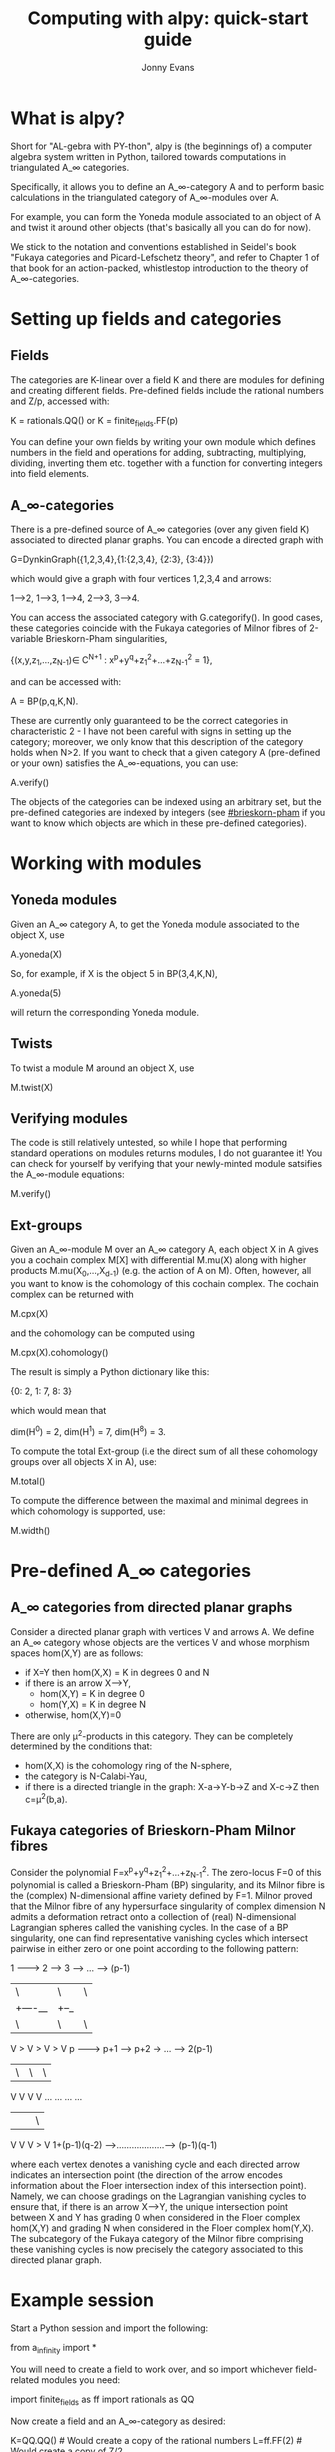 #+TITLE: Computing with alpy: quick-start guide
#+AUTHOR: Jonny Evans
#+LICENSE: GNU Public License

* What is alpy?

Short for "AL-gebra with PY-thon", alpy is (the beginnings of) a
computer algebra system written in Python, tailored towards
computations in triangulated A_\infty categories.

Specifically, it allows you to define an A_\infty-category A and to
perform basic calculations in the triangulated category of
A_\infty-modules over A.

For example, you can form the Yoneda module associated to an object of
A and twist it around other objects (that's basically all you can do
for now).

We stick to the notation and conventions established in Seidel's book
"Fukaya categories and Picard-Lefschetz theory", and refer to Chapter
1 of that book for an action-packed, whistlestop introduction to the
theory of A_\infty-categories.

* Setting up fields and categories

** Fields

The categories are K-linear over a field K and there are modules for
defining and creating different fields. Pre-defined fields include the
rational numbers and Z/p, accessed with:

    K = rationals.QQ()
 or K = finite_fields.FF(p)

You can define your own fields by writing your own module which
defines numbers in the field and operations for adding, subtracting,
multiplying, dividing, inverting them etc. together with a function
for converting integers into field elements.

** A_\infty-categories

There is a pre-defined source of A_\infty categories (over any given
field K) associated to directed planar graphs. You can encode a
directed graph with

  G=DynkinGraph({1,2,3,4},{1:{2,3,4}, {2:3}, {3:4}})

which would give a graph with four vertices 1,2,3,4 and arrows:

1-->2, 1-->3, 1-->4, 2-->3, 3-->4.

You can access the associated category with G.categorify(). In good
cases, these categories coincide with the Fukaya categories of Milnor
fibres of 2-variable Brieskorn-Pham singularities,

 {(x,y,z_1,...,z_{N-1})\in C^{N+1} : x^p+y^q+z_1^2+...+z_{N-1}^2 = 1},

and can be accessed with:

 A = BP(p,q,K,N).

These are currently only guaranteed to be the correct categories in
characteristic 2 - I have not been careful with signs in setting up
the category; moreover, we only know that this description of the
category holds when N>2. If you want to check that a given category A
(pre-defined or your own) satisfies the A_\infty-equations, you can
use:

  A.verify()

The objects of the categories can be indexed using an arbitrary set,
but the pre-defined categories are indexed by integers (see
[[#brieskorn-pham]] if you want to know which objects are which in these
pre-defined categories).

* Working with modules

** Yoneda modules

Given an A_\infty category A, to get the Yoneda module associated to
the object X, use

  A.yoneda(X)

So, for example, if X is the object 5 in BP(3,4,K,N),

  A.yoneda(5)

will return the corresponding Yoneda module.

** Twists

To twist a module M around an object X, use

  M.twist(X)

** Verifying modules

The code is still relatively untested, so while I hope that performing
standard operations on modules returns modules, I do not guarantee it!
You can check for yourself by verifying that your newly-minted module
satsifies the A_\infty-module equations:

  M.verify()

** Ext-groups

Given an A_\infty-module M over an A_\infty category A, each object X
in A gives you a cochain complex M[X] with differential M.mu(X) along
with higher products M.mu(X_0,...,X_{d-1}) (e.g. the action of A on
M). Often, however, all you want to know is the cohomology of this
cochain complex. The cochain complex can be returned with

  M.cpx(X)

and the cohomology can be computed using

  M.cpx(X).cohomology()

The result is simply a Python dictionary like this:

  {0: 2, 1: 7, 8: 3}

which would mean that

  dim(H^0) = 2,
  dim(H^1) = 7,
  dim(H^8) = 3.

To compute the total Ext-group (i.e the direct sum of all these
cohomology groups over all objects X in A), use:

  M.total()

To compute the difference between the maximal and minimal degrees in
which cohomology is supported, use:

  M.width()

* Pre-defined A_\infty categories

** A_\infty categories from directed planar graphs

Consider a directed planar graph with vertices V and arrows A. We
define an A_\infty category whose objects are the vertices V and whose
morphism spaces hom(X,Y) are as follows:

+ if X=Y then hom(X,X) = K in degrees 0 and N
+ if there is an arrow X-->Y,
  + hom(X,Y) = K in degree 0
  + hom(Y,X) = K in degree N
+ otherwise, hom(X,Y)=0

There are only \mu^2-products in this category. They can be completely
determined by the conditions that:

+ hom(X,X) is the cohomology ring of the N-sphere,
+ the category is N-Calabi-Yau,
+ if there is a directed triangle in the graph:
  X-a->Y-b->Z and X-c->Z
  then c=\mu^2(b,a).

** Fukaya categories of Brieskorn-Pham Milnor fibres
:PROPERTIES:
:CUSTOM_ID: brieskorn-pham
:END:

Consider the polynomial F=x^p+y^q+z_1^2+...+z_{N-1}^2. The zero-locus
F=0 of this polynomial is called a Brieskorn-Pham (BP) singularity,
and its Milnor fibre is the (complex) N-dimensional affine variety
defined by F=1. Milnor proved that the Milnor fibre of any
hypersurface singularity of complex dimension N admits a deformation
retract onto a collection of (real) N-dimensional Lagrangian spheres
called the vanishing cycles. In the case of a BP singularity, one can
find representative vanishing cycles which intersect pairwise in
either zero or one point according to the following pattern:

     1 ---------> 2 ------> 3 --> ... ---> (p-1)
     | \          | \       | \              |
     |  +----__   |  +--_   |                |
     |         \  |      \  |             \  |
     V          > V       > V              > V
     p --------> p+1 --->  p+2 -> ... --> 2(p-1)
     | \          | \       | \              |
     V            V         V                V
    ...          ...       ...              ...
     |            |         |             \  |
     V            V         V              > V
1+(p-1)(q-2) -->...................---> (p-1)(q-1)

where each vertex denotes a vanishing cycle and each directed arrow
indicates an intersection point (the direction of the arrow encodes
information about the Floer intersection index of this intersection
point). Namely, we can choose gradings on the Lagrangian vanishing
cycles to ensure that, if there is an arrow X-->Y, the unique
intersection point between X and Y has grading 0 when considered in
the Floer complex hom(X,Y) and grading N when considered in the Floer
complex hom(Y,X). The subcategory of the Fukaya category of the Milnor
fibre comprising these vanishing cycles is now precisely the category
associated to this directed planar graph.
* Example session

Start a Python session and import the following:

  from a_infinity import *

You will need to create a field to work over, and so import whichever
field-related modules you need:

  import finite_fields as ff
  import rationals as QQ

Now create a field and an A_\infty-category as desired:

  K=QQ.QQ()  # Would create a copy of the rational numbers
  L=ff.FF(2) # Would create a copy of Z/2

  A=BP(3,5,K,2)

(for example, this would create a copy of the Fukaya category (over K)
of the Milnor fibre x^p+y^q+z^2=1).

Now create some A_\infty-modules and start twisting them:

  M=A.yoneda(1)
  w=[2,3,4,1,4,5,2,6]
  for i in w:
    M=M.twist(i)
  print(M.total())

This would return the total ext-group of

  t_6 t_2 t_5 t_4 t_1 t_4 t_3 t_2(M)

where M is the Yoneda module corresponding to the object 1 and t_k is
the twist functor around object k.

